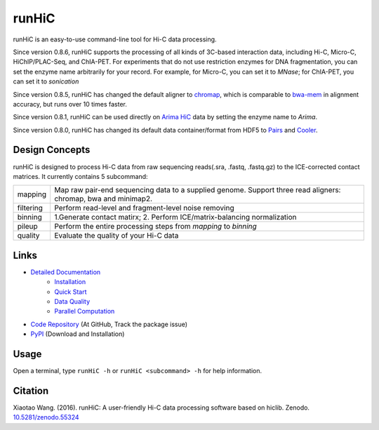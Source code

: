 runHiC
******
.. image:: https://zenodo.org/badge/doi/10.5281/zenodo.55324.svg
   :target: http://dx.doi.org/10.5281/zenodo.55324
.. image:: https://static.pepy.tech/personalized-badge/runhic?period=total&units=international_system&left_color=black&right_color=orange&left_text=Downloads
   :target: https://pepy.tech/project/runhic

runHiC is an easy-to-use command-line tool for Hi-C data processing.

Since version 0.8.6, runHiC supports the processing of all kinds of 3C-based interaction data,
including Hi-C, Micro-C, HiChIP/PLAC-Seq, and ChIA-PET. For experiments that do not use
restriction enzymes for DNA fragmentation, you can set the enzyme name arbitrarily for your
record. For example, for Micro-C, you can set it to *MNase*; for ChIA-PET, you can set it to
*sonication*

Since version 0.8.5, runHiC has changed the default aligner to `chromap <https://github.com/haowenz/chromap>`_,
which is comparable to `bwa-mem <https://github.com/lh3/bwa>`_ in alignment accuracy, but runs over 10 times faster.

Since version 0.8.1, runHiC can be used directly on `Arima HiC <https://arimagenomics.com>`_ data
by setting the enzyme name to *Arima*.

Since version 0.8.0, runHiC has changed its default data container/format from HDF5 to
`Pairs <https://github.com/4dn-dcic/pairix/blob/master/pairs_format_specification.md>`_ and
`Cooler <https://github.com/mirnylab/cooler>`_. 

Design Concepts
===============
runHiC is designed to process Hi-C data from raw sequencing reads(.sra, .fastq, .fastq.gz) to the ICE-corrected
contact matrices. It currently contains 5 subcommand:

+------------+-------------------------------------------------------------------------------------------------------------------+
| mapping    | Map raw pair-end sequencing data to a supplied genome. Support three read aligners: chromap, bwa and minimap2.    |
+------------+-------------------------------------------------------------------------------------------------------------------+
| filtering  | Perform read-level and fragment-level noise removing                                                              |
+------------+-------------------------------------------------------------------------------------------------------------------+
| binning    | 1.Generate contact matirx; 2. Perform ICE/matrix-balancing normalization                                          |
+------------+-------------------------------------------------------------------------------------------------------------------+
| pileup     | Perform the entire processing steps from *mapping* to *binning*                                                   |
+------------+-------------------------------------------------------------------------------------------------------------------+
| quality    | Evaluate the quality of your Hi-C data                                                                            |
+------------+-------------------------------------------------------------------------------------------------------------------+

Links
=====
- `Detailed Documentation <http://xiaotaowang.github.io/HiC_pipeline/>`_
    - `Installation <http://xiaotaowang.github.io/HiC_pipeline/install.html>`_
    - `Quick Start <http://xiaotaowang.github.io/HiC_pipeline/quickstart.html>`_
    - `Data Quality <http://xiaotaowang.github.io/HiC_pipeline/quality.html>`_
    - `Parallel Computation <http://xiaotaowang.github.io/HiC_pipeline/parallel.html>`_
- `Code Repository <https://github.com/XiaoTaoWang/HiC_pipeline/>`_ (At GitHub, Track the package issue)
- `PyPI <https://pypi.python.org/pypi/runHiC>`_ (Download and Installation)

Usage
=====
Open a terminal, type ``runHiC -h`` or ``runHiC <subcommand> -h`` for help information.

Citation
========
Xiaotao Wang. (2016). runHiC: A user-friendly Hi-C data processing software based on hiclib. Zenodo.
`10.5281/zenodo.55324 <http://dx.doi.org/10.5281/zenodo.55324>`_
